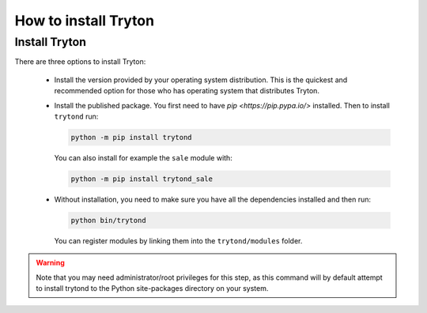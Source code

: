 .. _topics-install:

======================
How to install Tryton
======================

Install Tryton
==============

There are three options to install Tryton:

    * Install the version provided by your operating system distribution. This
      is the quickest and recommended option for those who has operating system
      that distributes Tryton.

    * Install the published package.
      You first need to have `pip <https://pip.pypa.io/>` installed.
      Then to install ``trytond`` run:

      .. code-block:: sh

         python -m pip install trytond

      You can also install for example the ``sale`` module with:

      .. code-block:: sh

         python -m pip install trytond_sale

    * Without installation, you need to make sure you have all the dependencies
      installed and then run:

      .. code-block:: sh

         python bin/trytond

      You can register modules by linking them into the ``trytond/modules``
      folder.

.. warning::
      Note that you may need administrator/root privileges for this step, as
      this command will by default attempt to install trytond to the Python
      site-packages directory on your system.
..
